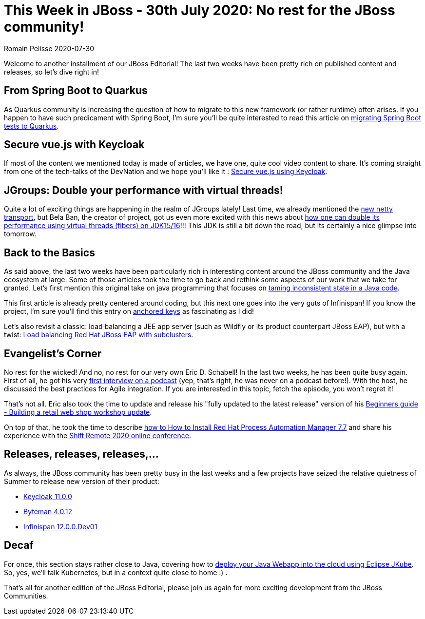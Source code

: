 = This Week in JBoss - 30th July 2020: No rest for the JBoss community!
Romain Pelisse 2020-07-30
:tags: eap, editorial, infinispan, quarkus, jgroups, java, wildfly, clustering, mod_cluster, eclipse, jkube, kubernetes,

Welcome to another installment of our JBoss Editorial! The last two weeks have been pretty rich on published content and releases, so let's dive right in!

== From Spring Boot to Quarkus

As Quarkus community is increasing the question of how to migrate to this new framework (or rather runtime) often arises. If you happen to have such predicament with Spring Boot, I'm sure you'll be quite interested to read this article on https://developers.redhat.com/blog/2020/07/17/migrating-spring-boot-tests-to-quarkus/[migrating Spring Boot tests to Quarkus].

== Secure vue.js with Keycloak

If most of the content we mentioned today is made of articles, we have one, quite cool video content to share. It's coming straight from one of the tech-talks of the DevNation and we hope you'll like it :  https://developers.redhat.com/devnation/tech-talks/secure-vuejs-keycloak[Secure vue.js using Keycloak].

== JGroups: Double your performance with virtual threads!

Quite a lot of exciting things are happening in the realm of JGroups lately! Last time, we already mentioned the http://belaban.blogspot.com/2020/06/new-netty-transport.html[new netty transport], but Bela Ban, the creator of project, got us even more excited with this news about http://belaban.blogspot.com/2020/07/double-your-performance-virtual-threads.html[how one can double its performance using virtual threads (fibers) on JDK15/16]!!! This JDK is still a bit down the road, but its certainly a nice glimpse into tomorrow.

== Back to the Basics

As said above, the last two weeks have been particularly rich in interesting content around the JBoss community and the Java ecosystem at large. Some of those articles took the time to go back and rethink some aspects of our work that we take for granted. Let's first mention this original take on java programming that focuses on https://developers.redhat.com/blog/2020/07/09/behavior-is-easy-state-is-hard-tame-inconsistent-state-in-your-java-code/[taming inconsistent state in a Java code].

This first article is already pretty centered around coding, but this next one goes into the very guts of Infinispan! If you know the project, I'm sure you'll find this entry on https://infinispan.org/blog/2020/07/22/anchored-keys/[anchored keys] as fascinating as I did!

Let's also revisit a classic: load balancing a JEE app server (such as Wildfly or its product counterpart JBoss EAP), but with a twist: https://developers.redhat.com/blog/2020/07/15/load-balancing-red-hat-jboss-enterprise-application-platform-subclusters-with-mod_cluster/[Load balancing Red Hat JBoss EAP with subclusters].

== Evangelist's Corner

No rest for the wicked! And no, no rest for our very own Eric D. Schabell! In the last two weeks, he has been quite busy again. First of all, he got his very https://www.schabell.org/2020/07/what-the-dev-podcast-episode-44-agile-integration.html[first interview on a podcast] (yep, that's right, he was never on a podcast before!). With the host, he discussed the best practices for Agile integration. If you are interested in this topic, fetch the episode, you won't regret it!

That's not all. Eric also took the time to update and release his "fully updated to the latest release" version of his https://www.schabell.org/2020/07/beginners-guide-building-a-retail-web-shop-workshop-update.html[Beginners guide - Building a retail web shop workshop update].

On top of that, he took the time to describe https://www.schabell.org/2020/07/how-to-install-rhpam-77.html[how to How to Install Red Hat Process Automation Manager 7.7] and share his experience with the https://www.schabell.org/2020/07/shift-remote-2020-devops-heroes.html[Shift Remote 2020 online conference].

== Releases, releases, releases,...

As always, the JBoss community has been pretty busy in the last weeks and a few projects have seized the relative quietness of Summer to release new version of their product:

* https://www.keycloak.org//2020/07/keycloak-1100-released.html[Keycloak 11.0.0]
* http://bytemanblog.blogspot.com/2020/07/byteman-4012-has-been-released.html[Byteman 4.0.12]
* https://infinispan.org/blog/2020/07/27/infinispan-12/[Infinispan 12.0.0.Dev01]

== Decaf

For once, this section stays rather close to Java, covering how to https://developers.redhat.com/blog/2020/07/27/deploy-your-java-web-application-into-the-cloud-using-eclipse-jkube/[deploy your Java Webapp into the cloud using Eclipse JKube]. So, yes, we'll talk Kubernetes, but in a context quite close to home :) .

That's all for another edition of the JBoss Editorial, please join us again for more exciting development from the JBoss Communities.

